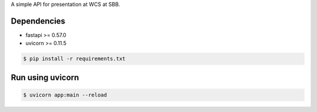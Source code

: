 A simple API for presentation at WCS at SBB.

------------
Dependencies
------------
- fastapi >= 0.57.0
- uvicorn >= 0.11.5

.. code-block:: bash

    $ pip install -r requirements.txt

-----------------
Run using uvicorn
-----------------

.. code-block:: bash

    $ uvicorn app:main --reload
